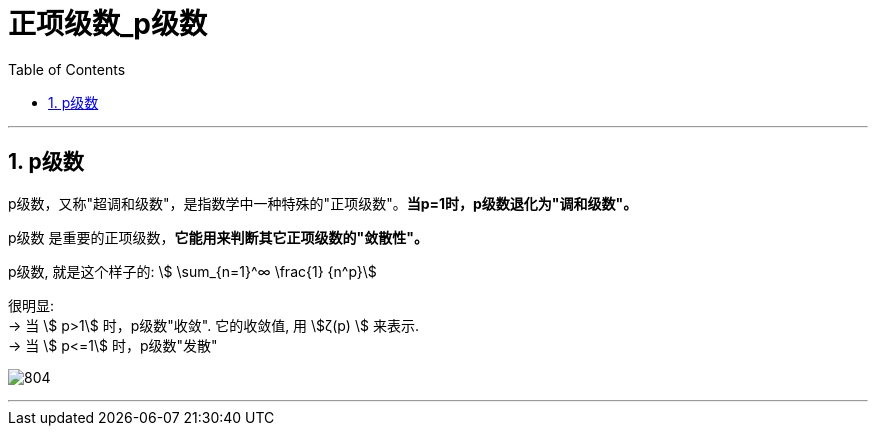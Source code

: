 
= 正项级数_p级数
:toc: left
:toclevels: 3
:sectnums:

---

== p级数

p级数，又称"超调和级数"，是指数学中一种特殊的"正项级数"。*当p=1时，p级数退化为"调和级数"。*

p级数 是重要的正项级数，*它能用来判断其它正项级数的"敛散性"。*

p级数, 就是这个样子的: stem:[ \sum_{n=1}^∞ \frac{1} {n^p}]

很明显:  +
→ 当 stem:[ p>1] 时，p级数"收敛". 它的收敛值, 用 stem:[ζ(p) ] 来表示. +
→ 当 stem:[ p<=1] 时，p级数"发散"

image:img/804.png[,]



---


